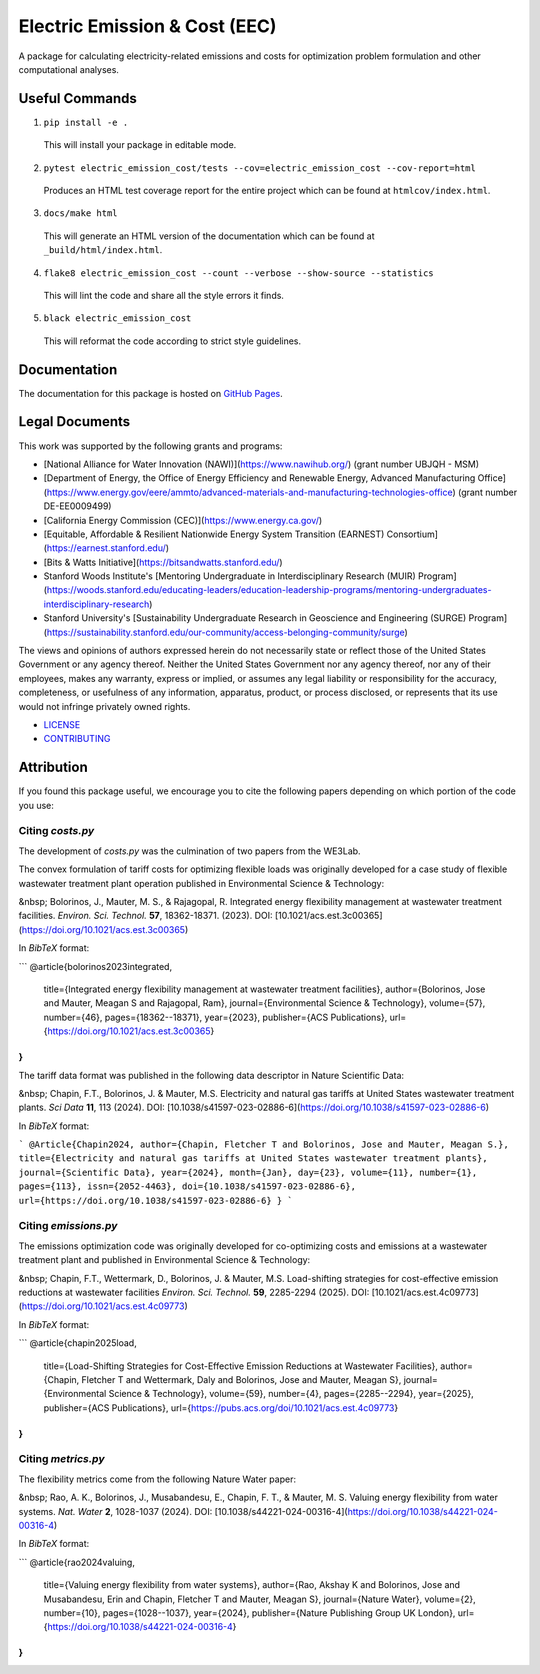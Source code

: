 ******************************
Electric Emission & Cost (EEC)
******************************

.. image::
   https://github.com/we3lab/electric-emission-cost/workflows/Build%20Main/badge.svg
   :height: 30
   :target: https://github.com/we3lab/electric-emission-cost/actions
   :alt: Build Status

.. image::
   https://github.com/we3lab/electric-emission-cost/workflows/Documentation/badge.svg
   :height: 30
   :target: https://we3lab.github.io/electric-emission-cost
   :alt: Documentation

.. image::
   https://codecov.io/gh/we3lab/electric-emission-cost/branch/main/graph/badge.svg
   :height: 30
   :target: https://codecov.io/gh/we3lab/electric-emission-cost
   :alt: Code Coverage

A package for calculating electricity-related emissions and costs for optimization problem formulation and other computational analyses.

Useful Commands
===============

1. ``pip install -e .``

  This will install your package in editable mode.

2. ``pytest electric_emission_cost/tests --cov=electric_emission_cost --cov-report=html``

  Produces an HTML test coverage report for the entire project which can
  be found at ``htmlcov/index.html``.

3. ``docs/make html``

  This will generate an HTML version of the documentation which can be found
  at ``_build/html/index.html``.

4. ``flake8 electric_emission_cost --count --verbose --show-source --statistics``

  This will lint the code and share all the style errors it finds.

5. ``black electric_emission_cost``

  This will reformat the code according to strict style guidelines.

Documentation
==============

The documentation for this package is hosted on `GitHub Pages <https://we3lab.github.io/electric-emission-cost>`_.

Legal Documents
===============

This work was supported by the following grants and programs:

- [National Alliance for Water Innovation (NAWI)](https://www.nawihub.org/) (grant number UBJQH - MSM)
- [Department of Energy, the Office of Energy Efficiency and Renewable Energy, Advanced Manufacturing Office](https://www.energy.gov/eere/ammto/advanced-materials-and-manufacturing-technologies-office) (grant number DE-EE0009499)
- [California Energy Commission (CEC)](https://www.energy.ca.gov/)
- [Equitable, Affordable & Resilient Nationwide Energy System Transition (EARNEST) Consortium](https://earnest.stanford.edu/)
- [Bits & Watts Initiative](https://bitsandwatts.stanford.edu/)
- Stanford Woods Institute's [Mentoring Undergraduate in Interdisciplinary Research (MUIR) Program](https://woods.stanford.edu/educating-leaders/education-leadership-programs/mentoring-undergraduates-interdisciplinary-research)
- Stanford University's [Sustainability Undergraduate Research in Geoscience and Engineering (SURGE) Program](https://sustainability.stanford.edu/our-community/access-belonging-community/surge)

The views and opinions of authors expressed herein do not necessarily state or reflect those of the United States Government or any agency thereof. Neither the United States Government nor any agency thereof, nor any of their employees, makes any warranty, express or implied, or assumes any legal liability or responsibility for the accuracy, completeness, or usefulness of any information, apparatus, product, or process disclosed, or represents that its use would not infringe privately owned rights.

- `LICENSE <https://github.com/we3lab/electric-emission-cost/blob/main/LICENSE/>`_
- `CONTRIBUTING <https://github.com/we3lab/electric-emission-cost/blob/main/CONTRIBUTING.rst/>`_

Attribution
===========

If you found this package useful, we encourage you to cite the following papers depending on which portion of the code you use:

Citing `costs.py`
*****************

The development of `costs.py` was the culmination of two papers from the WE3Lab.

The convex formulation of tariff costs for optimizing flexible loads was originally developed for a case study of flexible wastewater treatment plant operation published in Environmental Science & Technology:

&nbsp; Bolorinos, J., Mauter, M. S., & Rajagopal, R. Integrated energy flexibility management at wastewater treatment facilities. *Environ. Sci. Technol.* **57**, 18362-18371. (2023). DOI: [10.1021/acs.est.3c00365](https://doi.org/10.1021/acs.est.3c00365)

In `BibTeX` format:

```
@article{bolorinos2023integrated,
  title={Integrated energy flexibility management at wastewater treatment facilities},
  author={Bolorinos, Jose and Mauter, Meagan S and Rajagopal, Ram},
  journal={Environmental Science \& Technology},
  volume={57},
  number={46},
  pages={18362--18371},
  year={2023},
  publisher={ACS Publications},
  url={https://doi.org/10.1021/acs.est.3c00365}
}
```

The tariff data format was published in the following data descriptor in Nature Scientific Data:

&nbsp; Chapin, F.T., Bolorinos, J. & Mauter, M.S. Electricity and natural gas tariffs at United States wastewater treatment plants. *Sci Data* **11**, 113 (2024). DOI: [10.1038/s41597-023-02886-6](https://doi.org/10.1038/s41597-023-02886-6)

In `BibTeX` format:

```
@Article{Chapin2024,
author={Chapin, Fletcher T and Bolorinos, Jose and Mauter, Meagan S.},
title={Electricity and natural gas tariffs at United States wastewater treatment plants},
journal={Scientific Data},
year={2024},
month={Jan},
day={23},
volume={11},
number={1},
pages={113},
issn={2052-4463},
doi={10.1038/s41597-023-02886-6},
url={https://doi.org/10.1038/s41597-023-02886-6}
}
```

Citing `emissions.py`
*********************

The emissions optimization code was originally developed for co-optimizing costs and emissions at a wastewater treatment plant and published in Environmental Science & Technology:

&nbsp; Chapin, F.T., Wettermark, D., Bolorinos, J. & Mauter, M.S. Load-shifting strategies for cost-effective emission reductions at wastewater facilities *Environ. Sci. Technol.* **59**, 2285-2294 (2025). DOI: [10.1021/acs.est.4c09773](https://doi.org/10.1021/acs.est.4c09773)

In `BibTeX` format:

```
@article{chapin2025load,
  title={Load-Shifting Strategies for Cost-Effective Emission Reductions at Wastewater Facilities},
  author={Chapin, Fletcher T and Wettermark, Daly and Bolorinos, Jose and Mauter, Meagan S},
  journal={Environmental Science \& Technology},
  volume={59},
  number={4},
  pages={2285--2294},
  year={2025},
  publisher={ACS Publications},
  url={https://pubs.acs.org/doi/10.1021/acs.est.4c09773}
}
```

Citing `metrics.py`
*******************

The flexibility metrics come from the following Nature Water paper:

&nbsp; Rao, A. K., Bolorinos, J., Musabandesu, E., Chapin, F. T., & Mauter, M. S. Valuing energy flexibility from water systems. *Nat. Water* **2**, 1028-1037 (2024). DOI: [10.1038/s44221-024-00316-4](https://doi.org/10.1038/s44221-024-00316-4)

In `BibTeX` format:

```
@article{rao2024valuing,
  title={Valuing energy flexibility from water systems},
  author={Rao, Akshay K and Bolorinos, Jose and Musabandesu, Erin and Chapin, Fletcher T and Mauter, Meagan S},
  journal={Nature Water},
  volume={2},
  number={10},
  pages={1028--1037},
  year={2024},
  publisher={Nature Publishing Group UK London},
  url={https://doi.org/10.1038/s44221-024-00316-4}
}
```